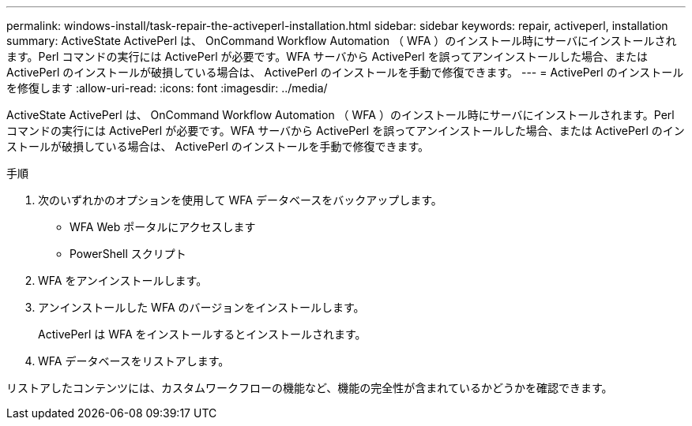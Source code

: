 ---
permalink: windows-install/task-repair-the-activeperl-installation.html 
sidebar: sidebar 
keywords: repair, activeperl, installation 
summary: ActiveState ActivePerl は、 OnCommand Workflow Automation （ WFA ）のインストール時にサーバにインストールされます。Perl コマンドの実行には ActivePerl が必要です。WFA サーバから ActivePerl を誤ってアンインストールした場合、または ActivePerl のインストールが破損している場合は、 ActivePerl のインストールを手動で修復できます。 
---
= ActivePerl のインストールを修復します
:allow-uri-read: 
:icons: font
:imagesdir: ../media/


[role="lead"]
ActiveState ActivePerl は、 OnCommand Workflow Automation （ WFA ）のインストール時にサーバにインストールされます。Perl コマンドの実行には ActivePerl が必要です。WFA サーバから ActivePerl を誤ってアンインストールした場合、または ActivePerl のインストールが破損している場合は、 ActivePerl のインストールを手動で修復できます。

.手順
. 次のいずれかのオプションを使用して WFA データベースをバックアップします。
+
** WFA Web ポータルにアクセスします
** PowerShell スクリプト


. WFA をアンインストールします。
. アンインストールした WFA のバージョンをインストールします。
+
ActivePerl は WFA をインストールするとインストールされます。

. WFA データベースをリストアします。


リストアしたコンテンツには、カスタムワークフローの機能など、機能の完全性が含まれているかどうかを確認できます。
